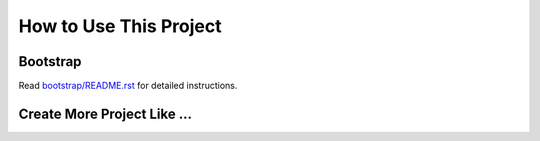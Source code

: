 How to Use This Project
==============================================================================


Bootstrap
------------------------------------------------------------------------------
Read `bootstrap/README.rst <./bootstrap/README.rst>`_ for detailed instructions.


Create More Project Like ...
------------------------------------------------------------------------------

